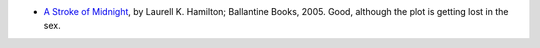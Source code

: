 .. title: Recent Reading
.. slug: 2005-05-05
.. date: 2005-05-05 00:00:00 UTC-05:00
.. tags: old blog,recent reading
.. category: oldblog
.. link: 
.. description: 
.. type: text


+ `A Stroke of Midnight <http://129.71.94.112/webopac/titleinfo?k1=
  1120048&k2=273074&imiters=DNA>`__, by Laurell K. Hamilton; Ballantine
  Books, 2005.  Good, although the plot is getting lost in the sex.
